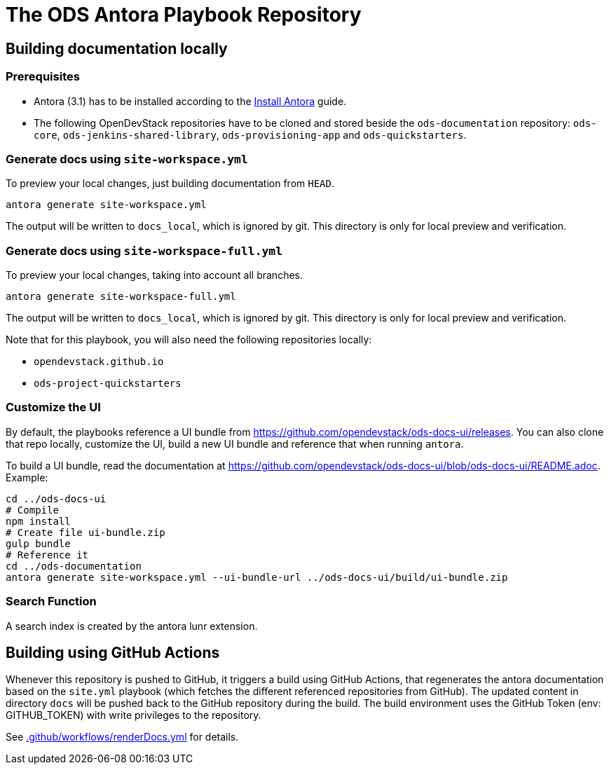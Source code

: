 # The ODS Antora Playbook Repository

## Building documentation locally

### Prerequisites

- Antora (3.1) has to be installed according to the https://docs.antora.org/antora/3.1/install/install-antora/[Install Antora] guide.
- The following OpenDevStack repositories have to be cloned and stored beside the `ods-documentation` repository: `ods-core`, `ods-jenkins-shared-library`, `ods-provisioning-app` and `ods-quickstarters`.

### Generate docs using `site-workspace.yml`

To preview your local changes, just building documentation from `HEAD`.

   antora generate site-workspace.yml

The output will be written to `docs_local`, which is ignored by git. This directory is only for local preview and verification.

### Generate docs using `site-workspace-full.yml`

To preview your local changes, taking into account all branches.

   antora generate site-workspace-full.yml

The output will be written to `docs_local`, which is ignored by git. This directory is only for local preview and verification.

Note that for this playbook, you will also need the following repositories locally:

- `opendevstack.github.io`
- `ods-project-quickstarters`

### Customize the UI

By default, the playbooks reference a UI bundle from https://github.com/opendevstack/ods-docs-ui/releases. You can also clone that repo locally, customize the UI, build a new UI bundle and reference that when running `antora`.

To build a UI bundle, read the documentation at
https://github.com/opendevstack/ods-docs-ui/blob/ods-docs-ui/README.adoc. Example:

    cd ../ods-docs-ui
    # Compile
    npm install
    # Create file ui-bundle.zip
    gulp bundle
    # Reference it
    cd ../ods-documentation
    antora generate site-workspace.yml --ui-bundle-url ../ods-docs-ui/build/ui-bundle.zip

### Search Function

A search index is created by the antora lunr extension.

## Building using GitHub Actions

Whenever this repository is pushed to GitHub, it triggers a build using GitHub Actions,
that regenerates the antora documentation based on the `site.yml` playbook (which fetches the different referenced repositories from GitHub). The
updated content in directory `docs` will be pushed back to the GitHub repository during the build. The build environment uses the GitHub Token (env: GITHUB_TOKEN) with write privileges to the repository.

See xref:.github/workflows/renderDocs.yml[.github/workflows/renderDocs.yml] for details.

